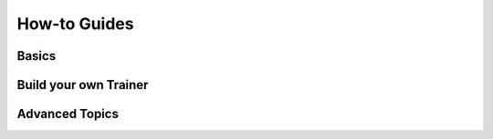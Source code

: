#############
How-to Guides
#############


******
Basics
******


.. raw:: html

    <div class="display-card-container">
        <div class="row">

.. displayitem::
    :header: Convert to Fabric in 5 minutes
    :description: Learn how to add Fabric to your PyTorch code
    :button_link: ../fundamentals/convert.html
    :col_css: col-md-4
    :height: 150
    :tag: basic

.. displayitem::
    :header: Scale your model with Accelerators
    :description: Take advantage of your hardware with a switch of a flag
    :button_link: ../fundamentals/accelerators.html
    :col_css: col-md-4
    :height: 150
    :tag: basic

.. displayitem::
    :header: Structure your Fabric code
    :description: Best practices for setting up your training script with Fabric
    :button_link: ../fundamentals/code_structure.html
    :col_css: col-md-4
    :height: 150
    :tag: basic

.. displayitem::
    :header: Launch distributed training
    :description: Launch a Python script on multiple devices and machines
    :button_link: ../fundamentals/launch.html
    :col_css: col-md-4
    :height: 150
    :tag: basic

.. displayitem::
    :header: Launch Fabric in a notebook
    :description: Launch on multiple devices from within a Jupyter notebook
    :button_link: ../fundamentals/notebooks.html
    :col_css: col-md-4
    :height: 150
    :tag: basic

.. displayitem::
    :header: Improve performance with Mixed-Precision training
    :description: Save memory and speed up training using mixed precision
    :button_link: ../fundamentals/precision.html
    :col_css: col-md-4
    :height: 150
    :tag: basic

.. raw:: html

        </div>
    </div>



**********************
Build your own Trainer
**********************

.. raw:: html

    <div class="display-card-container">
        <div class="row">

.. displayitem::
    :header: Organize your model code with with LightningModule
    :description: Organize your code in a LightningModule and use it with Fabric
    :button_link: lightning_module.html
    :col_css: col-md-4
    :height: 170
    :tag: intermediate

.. displayitem::
    :header: Encapsulate code into Callbacks
    :description: Make use of the Callback system in Fabric
    :button_link: callbacks.html
    :col_css: col-md-4
    :height: 170
    :tag: intermediate

.. displayitem::
    :header: Track and visualize experiments
    :description: Learn how Fabric helps you remove boilerplate code for tracking metrics with a logger
    :button_link: logging.html
    :col_css: col-md-4
    :height: 170
    :tag: intermediate

.. displayitem::
    :header: Save and load model progress
    :description: Efficient saving and loading of model weights, training state, hyperparameters and more.
    :button_link: checkpoint.html
    :col_css: col-md-4
    :height: 170
    :tag: intermediate

.. displayitem::
    :header: Build your own Trainer
    :description: Take our Fabric Trainer template and customize it for your needs
    :button_link: https://github.com/Lightning-AI/lightning/tree/master/examples/fabric/build_your_own_trainer
    :col_css: col-md-4
    :height: 170
    :tag: intermediate

.. raw:: html

        </div>
    </div>


***************
Advanced Topics
***************


.. raw:: html

    <div class="display-card-container">
        <div class="row">

.. displayitem::
    :header: Use efficient gradient accumulation
    :description: Learn how to perform efficient gradient accumulation in distributed settings
    :button_link: ../advanced/gradient_accumulation.html
    :col_css: col-md-4
    :height: 160
    :tag: advanced

.. displayitem::
    :header: Distribute communication
    :description: Learn all about communication primitives for distributed operation. Gather, reduce, broadcast, etc.
    :button_link: ../advanced/distributed_communication.html
    :col_css: col-md-4
    :height: 160
    :tag: advanced

.. displayitem::
    :header: Use multiple models and optimizers
    :description: See how flexible Fabric is to work with multiple models and optimizers!
    :button_link: ../advanced/multiple_setup.html
    :col_css: col-md-4
    :height: 160
    :tag: advanced

.. displayitem::
    :header: Speed up models by compiling them
    :description: Use ``torch.compile`` to speed up models on modern hardware
    :button_link: compile.html
    :col_css: col-md-4
    :height: 150
    :tag: advanced

.. displayitem::
    :header: Train models with billions of parameters
    :description: Train the largest models with FSDP across multiple GPUs and machines
    :button_link: ../advanced/model_parallel/fsdp.html
    :col_css: col-md-4
    :height: 160
    :tag: advanced

.. displayitem::
    :header: Initialize models efficiently
    :description: Reduce the time and peak memory usage for model initialization
    :button_link: ../advanced/model_init.html
    :col_css: col-md-4
    :height: 160
    :tag: advanced

.. displayitem::
    :header: Save and load very large models
    :description: Save and load very large models efficiently with distributed checkpoints
    :button_link: checkpoint/distributed_checkpoint.html
    :col_css: col-md-4
    :height: 160
    :tag: advanced

.. raw:: html

        </div>
    </div>
